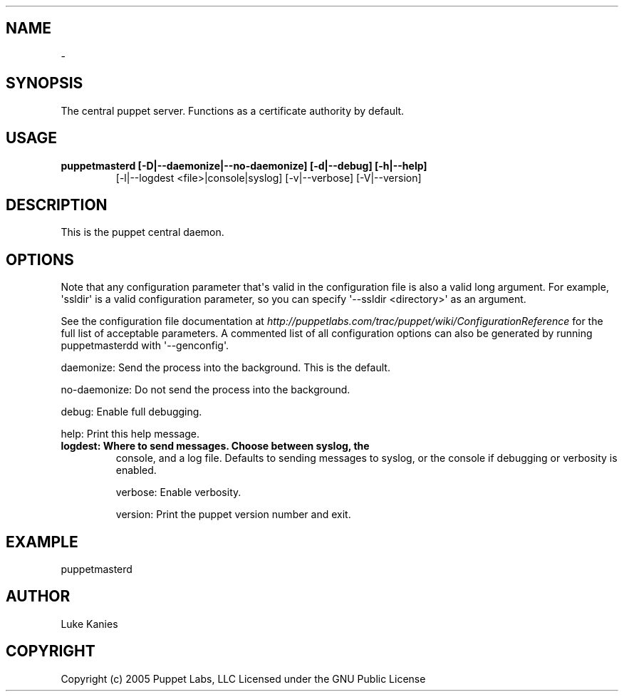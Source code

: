 .TH   "" "" ""
.SH NAME
 \- 
.\" Man page generated from reStructeredText.
.
.SH SYNOPSIS
.sp
The central puppet server. Functions as a certificate authority by
default.
.SH USAGE
.INDENT 0.0
.INDENT 3.5
.INDENT 0.0
.TP
.B puppetmasterd [\-D|\-\-daemonize|\-\-no\-daemonize] [\-d|\-\-debug] [\-h|\-\-help]
.
[\-l|\-\-logdest <file>|console|syslog] [\-v|\-\-verbose] [\-V|\-\-version]
.UNINDENT
.UNINDENT
.UNINDENT
.SH DESCRIPTION
.sp
This is the puppet central daemon.
.SH OPTIONS
.sp
Note that any configuration parameter that\(aqs valid in the configuration
file is also a valid long argument. For example, \(aqssldir\(aq is a valid
configuration parameter, so you can specify \(aq\-\-ssldir <directory>\(aq as an
argument.
.sp
See the configuration file documentation at
\fI\%http://puppetlabs.com/trac/puppet/wiki/ConfigurationReference\fP for the
full list of acceptable parameters. A commented list of all
configuration options can also be generated by running puppetmasterdd
with \(aq\-\-genconfig\(aq.
.sp
daemonize:    Send the process into the background. This is the default.
.sp
no\-daemonize: Do not send the process into the background.
.sp
debug:        Enable full debugging.
.sp
help:         Print this help message.
.INDENT 0.0
.TP
.B logdest:      Where to send messages. Choose between syslog, the
.
console, and a log file. Defaults to sending messages to
syslog, or the console if debugging or verbosity is
enabled.
.UNINDENT
.sp
verbose:      Enable verbosity.
.sp
version:      Print the puppet version number and exit.
.SH EXAMPLE
.INDENT 0.0
.INDENT 3.5
.sp
puppetmasterd
.UNINDENT
.UNINDENT
.SH AUTHOR
.sp
Luke Kanies
.SH COPYRIGHT
.sp
Copyright (c) 2005 Puppet Labs, LLC Licensed under the GNU Public
License
.\" Generated by docutils manpage writer.
.\" 
.
